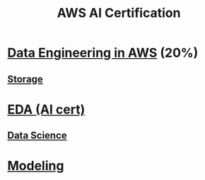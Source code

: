 :PROPERTIES:
:ID:       aa45f48e-dd94-4f0c-8b69-5461fafe9b85
:END:
#+title: AWS AI Certification

* [[id:dd03e5ec-0f8c-47b8-8ff5-dabcac8cf6dc][Data Engineering in AWS]] (20%)
** [[id:72526827-64dc-4684-babf-ac14a5a37bca][Storage]]

* [[Id:3ff31be0-87e8-4373-820a-d508ad66ef83][EDA (AI cert)]]
** [[id:1c040835-0825-4c1d-ad61-c080953257d1][Data Science]]

* [[id:8753b969-b80e-4071-a993-5ea376231cb0][Modeling]]
